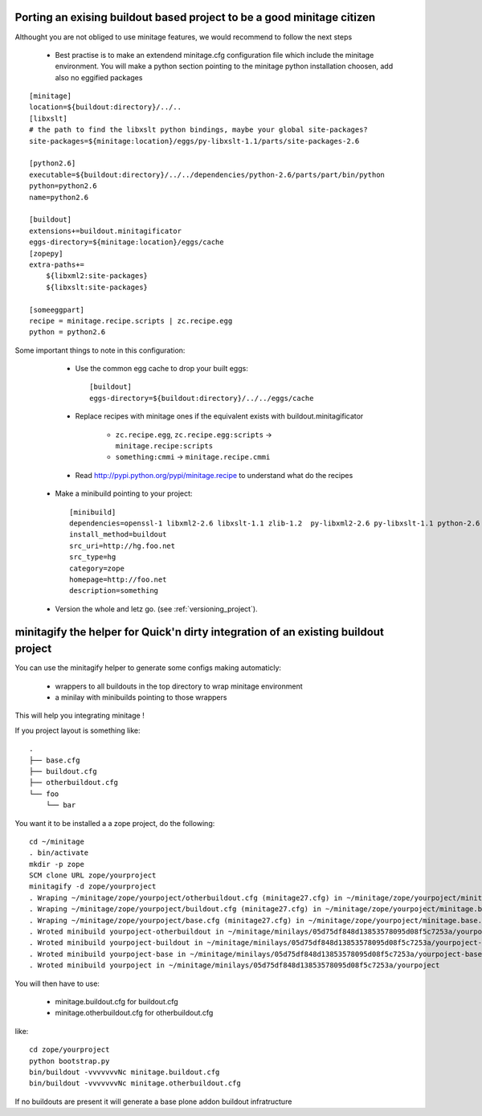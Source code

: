 Porting an exising buildout based project to be a good minitage citizen
============================================================================

Althought you are not obliged to use minitage features, we would recommend to follow the next steps

    * Best practise is to make an extendend minitage.cfg configuration file which include the minitage environment.
      You will make a python section pointing to the minitage python installation choosen, add also no eggified packages

::

    [minitage]
    location=${buildout:directory}/../..
    [libxslt]
    # the path to find the libxslt python bindings, maybe your global site-packages?
    site-packages=${minitage:location}/eggs/py-libxslt-1.1/parts/site-packages-2.6

    [python2.6]
    executable=${buildout:directory}/../../dependencies/python-2.6/parts/part/bin/python
    python=python2.6
    name=python2.6

    [buildout]
    extensions+=buildout.minitagificator
    eggs-directory=${minitage:location}/eggs/cache
    [zopepy]
    extra-paths+=
        ${libxml2:site-packages}
        ${libxslt:site-packages}

    [someeggpart]
    recipe = minitage.recipe.scripts | zc.recipe.egg
    python = python2.6


Some important things to note in this configuration:

        * Use the common egg cache to drop your built eggs::

                [buildout]
                eggs-directory=${buildout:directory}/../../eggs/cache

        * Replace recipes with minitage ones if the equivalent exists with buildout.minitagificator

            * ``zc.recipe.egg``, ``zc.recipe.egg:scripts`` -> ``minitage.recipe:scripts``
            * ``something:cmmi`` -> ``minitage.recipe.cmmi``

        * Read http://pypi.python.org/pypi/minitage.recipe to understand what do the recipes

    * Make a minibuild pointing to your project::

        [minibuild]
        dependencies=openssl-1 libxml2-2.6 libxslt-1.1 zlib-1.2  py-libxml2-2.6 py-libxslt-1.1 python-2.6 ...
        install_method=buildout
        src_uri=http://hg.foo.net
        src_type=hg
        category=zope
        homepage=http://foo.net
        description=something

    * Version the whole and letz go. (see :ref:`versioning_project`).

minitagify the helper for Quick'n dirty integration of an existing buildout project
=====================================================================================
You can use the minitagify helper to generate some configs making automaticly:


    - wrappers to all buildouts in the top directory to wrap minitage environment
    - a minilay with minibuilds pointing to those wrappers


This will help you integrating minitage !

If you project layout is something like::

    .
    ├── base.cfg
    ├── buildout.cfg
    ├── otherbuildout.cfg
    └── foo
        └── bar


You want it to be installed a a zope project, do the following::

    cd ~/minitage
    . bin/activate
    mkdir -p zope
    SCM clone URL zope/yourproject
    minitagify -d zope/yourproject
    . Wraping ~/minitage/zope/yourpoject/otherbuildout.cfg (minitage27.cfg) in ~/minitage/zope/yourpoject/minitage.otherbuildout.cfg->~/minitage/zope/yourpoject/.minitagecfg/otherbuildout.cfg
    . Wraping ~/minitage/zope/yourpoject/buildout.cfg (minitage27.cfg) in ~/minitage/zope/yourpoject/minitage.buildout.cfg->~/minitage/zope/yourpoject/.minitagecfg/buildout.cfg
    . Wraping ~/minitage/zope/yourpoject/base.cfg (minitage27.cfg) in ~/minitage/zope/yourpoject/minitage.base.cfg->~/minitage/zope/yourpoject/.minitagecfg/base.cfg
    . Wroted minibuild yourpoject-otherbuildout in ~/minitage/minilays/05d75df848d13853578095d08f5c7253a/yourpoject-otherbuildout
    . Wroted minibuild yourpoject-buildout in ~/minitage/minilays/05d75df848d13853578095d08f5c7253a/yourpoject-buildout
    . Wroted minibuild yourpoject-base in ~/minitage/minilays/05d75df848d13853578095d08f5c7253a/yourpoject-base
    . Wroted minibuild yourpoject in ~/minitage/minilays/05d75df848d13853578095d08f5c7253a/yourpoject

You will then have to use:

        - minitage.buildout.cfg for buildout.cfg
        - minitage.otherbuildout.cfg for otherbuildout.cfg

like::

    cd zope/yourproject
    python bootstrap.py
    bin/buildout -vvvvvvvNc minitage.buildout.cfg
    bin/buildout -vvvvvvvNc minitage.otherbuildout.cfg


If no buildouts are present it will generate a base plone addon buildout infratructure



